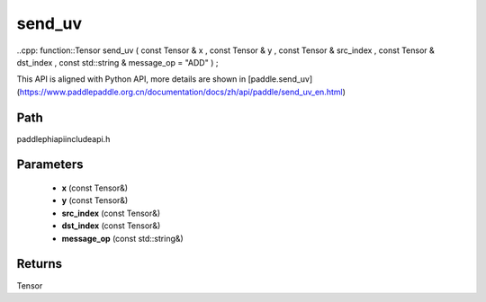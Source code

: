.. _en_api_paddle_experimental_send_uv:

send_uv
-------------------------------

..cpp: function::Tensor send_uv ( const Tensor & x , const Tensor & y , const Tensor & src_index , const Tensor & dst_index , const std::string & message_op = "ADD" ) ;


This API is aligned with Python API, more details are shown in [paddle.send_uv](https://www.paddlepaddle.org.cn/documentation/docs/zh/api/paddle/send_uv_en.html)

Path
:::::::::::::::::::::
paddle\phi\api\include\api.h

Parameters
:::::::::::::::::::::
	- **x** (const Tensor&)
	- **y** (const Tensor&)
	- **src_index** (const Tensor&)
	- **dst_index** (const Tensor&)
	- **message_op** (const std::string&)

Returns
:::::::::::::::::::::
Tensor
